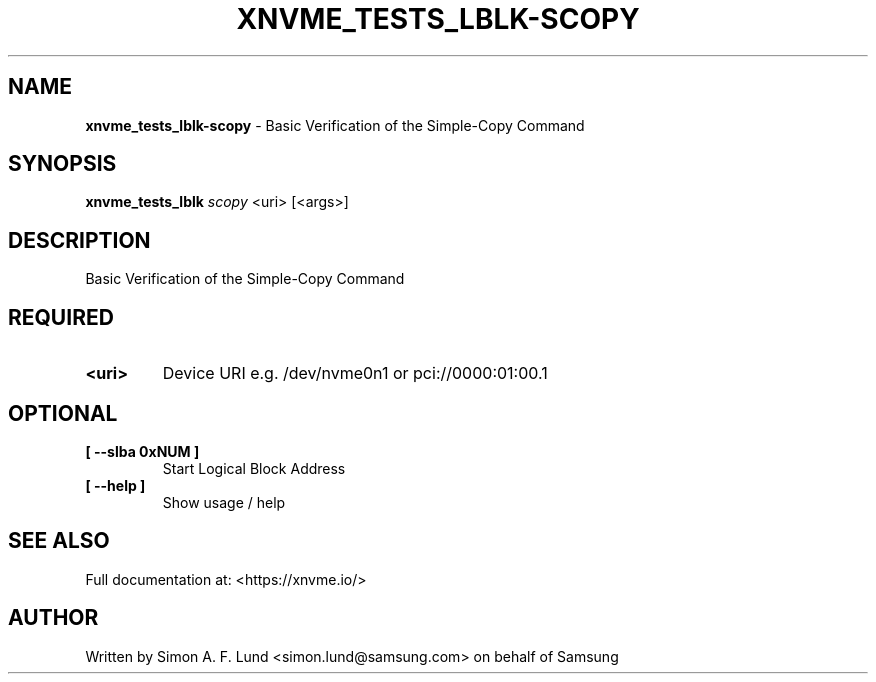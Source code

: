 .\" Text automatically generated by txt2man
.TH XNVME_TESTS_LBLK-SCOPY 1 "07 April 2020" "xNVMe" "xNVMe"
.SH NAME
\fBxnvme_tests_lblk-scopy \fP- Basic Verification of the Simple-Copy Command
.SH SYNOPSIS
.nf
.fam C
\fBxnvme_tests_lblk\fP \fIscopy\fP <uri> [<args>]
.fam T
.fi
.fam T
.fi
.SH DESCRIPTION
Basic Verification of the Simple-Copy Command
.SH REQUIRED
.TP
.B
<uri>
Device URI e.g. /dev/nvme0n1 or pci://0000:01:00.1
.RE
.PP

.SH OPTIONAL
.TP
.B
[ \fB--slba\fP 0xNUM ]
Start Logical Block Address
.TP
.B
[ \fB--help\fP ]
Show usage / help
.RE
.PP


.SH SEE ALSO
Full documentation at: <https://xnvme.io/>
.SH AUTHOR
Written by Simon A. F. Lund <simon.lund@samsung.com> on behalf of Samsung
